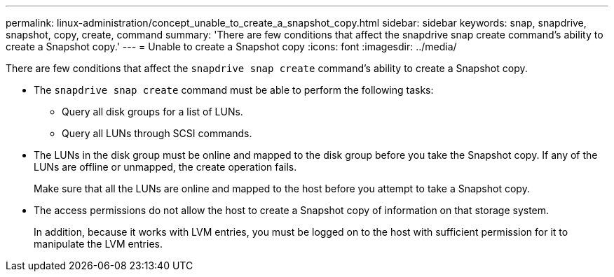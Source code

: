 ---
permalink: linux-administration/concept_unable_to_create_a_snapshot_copy.html
sidebar: sidebar
keywords: snap, snapdrive, snapshot, copy, create, command
summary: 'There are few conditions that affect the snapdrive snap create command’s ability to create a Snapshot copy.'
---
= Unable to create a Snapshot copy
:icons: font
:imagesdir: ../media/

[.lead]
There are few conditions that affect the `snapdrive snap create` command's ability to create a Snapshot copy.

* The `snapdrive snap create` command must be able to perform the following tasks:
 ** Query all disk groups for a list of LUNs.
 ** Query all LUNs through SCSI commands.
* The LUNs in the disk group must be online and mapped to the disk group before you take the Snapshot copy. If any of the LUNs are offline or unmapped, the create operation fails.
+
Make sure that all the LUNs are online and mapped to the host before you attempt to take a Snapshot copy.

* The access permissions do not allow the host to create a Snapshot copy of information on that storage system.
+
In addition, because it works with LVM entries, you must be logged on to the host with sufficient permission for it to manipulate the LVM entries.
